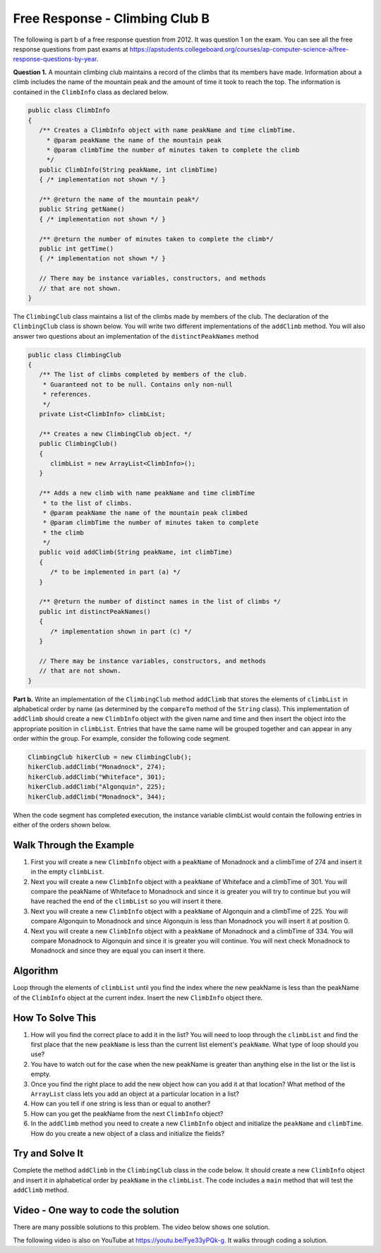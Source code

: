 .. qnum::
   :prefix: 8-16-
   :start: 1

Free Response - Climbing Club B
================================

..	index::
	single: ClimbingClub
    single: free response
    
The following is part b of a free response question from 2012.  It was question 1 on the exam.  You can see all the free response questions from past exams at https://apstudents.collegeboard.org/courses/ap-computer-science-a/free-response-questions-by-year.  

**Question 1.**  A mountain climbing club maintains a record of the climbs that its members have made. Information about a
climb includes the name of the mountain peak and the amount of time it took to reach the top. The information is
contained in the ``ClimbInfo`` class as declared below.

.. code-block:: java
 
   public class ClimbInfo
   {
      /** Creates a ClimbInfo object with name peakName and time climbTime.
        * @param peakName the name of the mountain peak
        * @param climbTime the number of minutes taken to complete the climb
        */
      public ClimbInfo(String peakName, int climbTime)
      { /* implementation not shown */ }
      
      /** @return the name of the mountain peak*/
      public String getName()
      { /* implementation not shown */ }
     
      /** @return the number of minutes taken to complete the climb*/
      public int getTime()
      { /* implementation not shown */ }
     
      // There may be instance variables, constructors, and methods 
      // that are not shown.
   }
   
The ``ClimbingClub`` class maintains a list of the climbs made by members of the club. The declaration of the
``ClimbingClub`` class is shown below. You will write two different implementations of the ``addClimb``
method. You will also answer two questions about an implementation of the ``distinctPeakNames`` method

.. code-block:: java

   public class ClimbingClub
   {
      /** The list of climbs completed by members of the club.
       * Guaranteed not to be null. Contains only non-null 
       * references.
       */
      private List<ClimbInfo> climbList;
   
      /** Creates a new ClimbingClub object. */
      public ClimbingClub()
      { 
         climbList = new ArrayList<ClimbInfo>(); 
      }
   
      /** Adds a new climb with name peakName and time climbTime 
       * to the list of climbs.
       * @param peakName the name of the mountain peak climbed
       * @param climbTime the number of minutes taken to complete 
       * the climb
       */
      public void addClimb(String peakName, int climbTime)
      { 
         /* to be implemented in part (a) */
      }
   
      /** @return the number of distinct names in the list of climbs */
      public int distinctPeakNames()
      { 
         /* implementation shown in part (c) */ 
      }
   
      // There may be instance variables, constructors, and methods 
      // that are not shown.
   }

**Part b.**  Write an implementation of the ``ClimbingClub`` method ``addClimb`` that stores the elements of
``climbList`` in alphabetical order by name (as determined by the ``compareTo`` method of the ``String``
class). This implementation of ``addClimb`` should create a new ``ClimbInfo`` object with the given name
and time and then insert the object into the appropriate position in ``climbList``. Entries that have the
same name will be grouped together and can appear in any order within the group. For example, consider the
following code segment.

.. code-block:: java

   ClimbingClub hikerClub = new ClimbingClub();
   hikerClub.addClimb("Monadnock", 274);
   hikerClub.addClimb("Whiteface", 301);
   hikerClub.addClimb("Algonquin", 225);
   hikerClub.addClimb("Monadnock", 344);
   
When the code segment has completed execution, the instance variable climbList would contain the
following entries in either of the orders shown below.

.. image:: Figures/climbClubB.png
   :alt: Picture of the list after the above code executes
   :align: center
   :width: 500
   
Walk Through the Example
--------------------------

#. First you will create a new ``ClimbInfo`` object with a ``peakName`` of Monadnock and a climbTime of 274 and insert it in the empty ``climbList``.
#. Next you will create a new ``ClimbInfo`` object with a ``peakName`` of Whiteface and a climbTime of 301.  You will compare the peakName of Whiteface to Monadnock and since it is greater you will try to continue but you will have reached the end of the ``climbList`` so you will insert it there.
#. Next you will create a new ``ClimbInfo`` object with a ``peakName`` of Algonquin and a climbTime of 225.  You will compare Algonquin to Monadnock and since Algonquin is less than Monadnock you will insert it at position 0.
#. Next you will create a new ``ClimbInfo`` object with a ``peakName`` of Monadnock and a climbTime of 334. You will compare Monadnock to Algonquin and since it is greater you will continue.  You will next check Monadnock to Monadnock and since they are equal you can insert it there.  
   
Algorithm
-----------

Loop through the elements of ``climbList`` until you find the index where the new peakName is less than the peakName of the ``ClimbInfo`` object at the current index.  Insert the new ``ClimbInfo`` object there.  

How To Solve This
-------------------

#. How will you find the correct place to add it in the list?  You will need to loop through the ``climbList`` and find the first place that the new ``peakName`` is less than the current list element's ``peakName``.   What type of loop should you use?
#. You have to watch out for the case when the new peakName is greater than anything else in the list or the list is empty.
#. Once you find the right place to add the new object how can you add it at that location?  What method of the ``ArrayList`` class lets you add an object at a particular location in a list?
#. How can you tell if one string is less than or equal to another?  
#. How can you get the peakName from the next ``ClimbInfo`` object?  
#. In the ``addClimb`` method you need to create a new ``ClimbInfo`` object and initialize the ``peakName`` and ``climbTime``.  How do you create a new object of a class and initialize the fields?

Try and Solve It
-------------------
   
Complete the method ``addClimb`` in the ``ClimbingClub`` class in the code below.  It should create a new ``ClimbInfo`` object and insert it in alphabetical order by ``peakName`` in the ``climbList``.  The code includes a ``main`` method that will test the ``addClimb`` method.


   
.. activecode:: ClimbClubB
   :language: java
   :autograde: unittest           
   
   FRQ Climb Club B: complete the method addClimb below.
   ~~~~
   import java.util.List;
   import java.util.ArrayList;
   
   class ClimbInfo 
   { 
      private String name;
      private int time;
  
      /** Creates a ClimbInfo object with name peakName and time climbTime. 
        * 
        * @param peakName the name of the mountain peak 
        * @param climbTime the number of minutes taken to complete the climb */ 
      public ClimbInfo(String peakName, int climbTime) 
      { 
         name = peakName;
         time = climbTime;
      }
  
      /** @return the name of the mountain peak */ 
      public String getName() 
      {
         return name;
      }
  
      /** @return the number of minutes taken to complete the climb */ 
      public int getTime() 
      {
         return time;
      }
  
      public String toString()
      {
         return "Peak name: " + name + " time: " + time;
      }
   }
   
   public class ClimbingClub 
   { 
      /** The list of climbs completed by members of the club. 
        *  Guaranteed not to be null. Contains only non-null references. 
        */ 
      private List<ClimbInfo> climbList; 
  
      /** Creates a new ClimbingClub object. */ 
      public ClimbingClub() 
      { 
         climbList = new ArrayList<ClimbInfo>(); 
      } 
  
      /** Adds a new climb with name peakName and time climbTime 
        * to the list of climbs in order by name
        * @param peakName the name of the mountain peak climbed 
        * @param climbTime the number of minutes taken to complete the climb 
        */  
      public void addClimb(String peakName, int climbTime) 
      { 
     
      } 
  
      public String toString()
      {
         String output ="";
         for (ClimbInfo info : climbList)
         {
            output = output + info.toString() + "\n";
         }
         return output;
      }
  
      public static void main(String[] args)
      {
         ClimbingClub hikerClub = new ClimbingClub();
         hikerClub.addClimb("Monadnock", 274); 
         hikerClub.addClimb("Whiteface", 301); 
         hikerClub.addClimb("Algonquin", 225); 
         hikerClub.addClimb("Monadnock", 344);
         System.out.print(hikerClub);  
         System.out.println("The order printed above should be Algonquin, Monadnock, Monadnock, Whiteface");
      }

   }
   ====
   import static org.junit.Assert.*;
     import org.junit.*;
     import java.io.*;

     public class RunestoneTests extends CodeTestHelper
     {

       public RunestoneTests() 
       {
         super("ClimbingClub");
       }


       @Test
       public void testMain() throws IOException
       {
         String output = getMethodOutput("main");

         String expect1 = "The order printed above should be Algonquin, Monadnock, Monadnock, Whiteface";

         boolean passed = output.contains(expect1);

         getResults(expect1, output, "Expected output from main", passed);

         assertTrue(passed);
         }

      @Test
       public void test1()
       {
         ClimbingClub hikerClub = new ClimbingClub();
         hikerClub.addClimb("Mount B", 200);
         hikerClub.addClimb("Mount C", 300);
         hikerClub.addClimb("Mount A", 225);

         String output = hikerClub.toString();

         String expect1 = "Peak name: Mount A time: 225\nPeak name: Mount B time: 200\nPeak name: Mount C time: 300";

         boolean passed = (getResults(expect1, output, "addClimb on new input with sorting works"));   
         assertTrue(passed);
       }
     }
        

    
Video - One way to code the solution
-------------------------------------

There are many possible solutions to this problem.  The video below shows one solution.

.. the video is 2012Q1B.mov

The following video is also on YouTube at https://youtu.be/Fye33yPQk-g.  It walks through coding a solution.

.. youtube:: Fye33yPQk-g
    :width: 800
    :align: center


   
